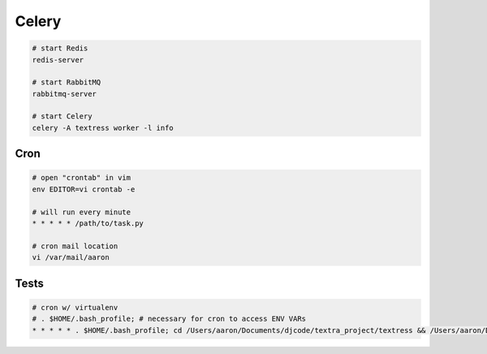 Celery
======

.. code-block::

    # start Redis
    redis-server

    # start RabbitMQ
    rabbitmq-server

    # start Celery
    celery -A textress worker -l info


Cron
----

.. code-block::

    # open "crontab" in vim
    env EDITOR=vi crontab -e

    # will run every minute
    * * * * * /path/to/task.py

    # cron mail location
    vi /var/mail/aaron


Tests
-----

.. code-block::

    # cron w/ virtualenv 
    # . $HOME/.bash_profile; # necessary for cron to access ENV VARs
    * * * * * . $HOME/.bash_profile; cd /Users/aaron/Documents/djcode/textra_project/textress && /Users/aaron/Documents/virtualenvs/django18_py2/bin/python /Users/aaron/Documents/djcode/textra_project/textress/manage.py
